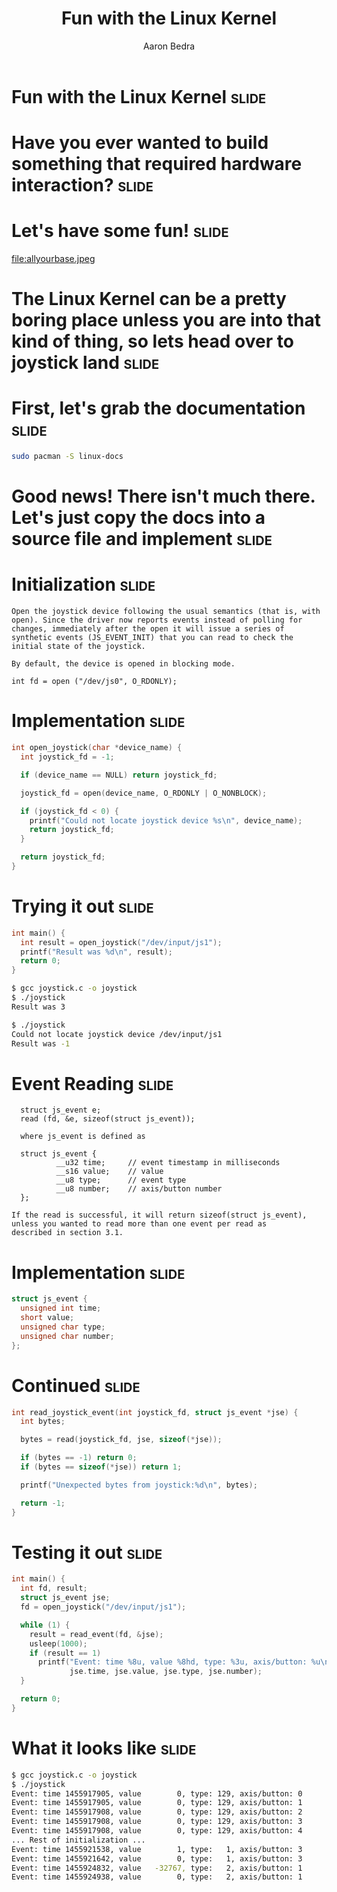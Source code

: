 #+TITLE:     Fun with the Linux Kernel
#+AUTHOR:    Aaron Bedra
#+EMAIL:     aaron@aaronbedra.com
#+LANGUAGE:  en

* Fun with the Linux Kernel					      :slide:
* Have you ever wanted to build something that required hardware interaction? :slide:
* Let's have some fun!						      :slide:
file:allyourbase.jpeg
* The Linux Kernel can be a pretty boring place unless you are into that kind of thing, so lets head over to joystick land :slide:
* First, let's grab the documentation				      :slide:
#+begin_src sh
  sudo pacman -S linux-docs
#+end_src
* Good news! There isn't much there. Let's just copy the docs into a source file and implement :slide:
* Initialization						      :slide:
#+begin_src fundamental
  Open the joystick device following the usual semantics (that is, with
  open). Since the driver now reports events instead of polling for
  changes, immediately after the open it will issue a series of
  synthetic events (JS_EVENT_INIT) that you can read to check the
  initial state of the joystick.

  By default, the device is opened in blocking mode.

  int fd = open ("/dev/js0", O_RDONLY);
#+end_src
* Implementation 						      :slide:
#+begin_src c
  int open_joystick(char *device_name) {
    int joystick_fd = -1;

    if (device_name == NULL) return joystick_fd;

    joystick_fd = open(device_name, O_RDONLY | O_NONBLOCK);

    if (joystick_fd < 0) {
      printf("Could not locate joystick device %s\n", device_name);
      return joystick_fd;
    }

    return joystick_fd;
  }
#+end_src
* Trying it out							      :slide:
#+begin_src c
  int main() {
    int result = open_joystick("/dev/input/js1");
    printf("Result was %d\n", result);
    return 0;
  }
#+end_src
#+begin_src sh
  $ gcc joystick.c -o joystick
  $ ./joystick
  Result was 3
#+end_src
#+begin_src sh
  $ ./joystick
  Could not locate joystick device /dev/input/js1
  Result was -1
#+end_src
* Event Reading							      :slide:
#+begin_src fundamental
  struct js_event e;
  read (fd, &e, sizeof(struct js_event));

  where js_event is defined as

  struct js_event {
          __u32 time;     // event timestamp in milliseconds
          __s16 value;    // value
          __u8 type;      // event type
          __u8 number;    // axis/button number
  };

If the read is successful, it will return sizeof(struct js_event),
unless you wanted to read more than one event per read as
described in section 3.1.
#+end_src
* Implementation						      :slide:
#+begin_src c
  struct js_event {
    unsigned int time;
    short value;
    unsigned char type;
    unsigned char number;
  };
#+end_src
* Continued							      :slide:
#+begin_src c
  int read_joystick_event(int joystick_fd, struct js_event *jse) {
    int bytes;

    bytes = read(joystick_fd, jse, sizeof(*jse));

    if (bytes == -1) return 0;
    if (bytes == sizeof(*jse)) return 1;

    printf("Unexpected bytes from joystick:%d\n", bytes);

    return -1;
  }
#+end_src
* Testing it out						      :slide:
#+begin_src c
  int main() {
    int fd, result;
    struct js_event jse;
    fd = open_joystick("/dev/input/js1");

    while (1) {
      result = read_event(fd, &jse);
      usleep(1000);
      if (result == 1)
        printf("Event: time %8u, value %8hd, type: %3u, axis/button: %u\n",
               jse.time, jse.value, jse.type, jse.number);
    }

    return 0;
  }
#+end_src
* What it looks like						      :slide:
#+begin_src sh
  $ gcc joystick.c -o joystick
  $ ./joystick
  Event: time 1455917905, value        0, type: 129, axis/button: 0
  Event: time 1455917905, value        0, type: 129, axis/button: 1
  Event: time 1455917908, value        0, type: 129, axis/button: 2
  Event: time 1455917908, value        0, type: 129, axis/button: 3
  Event: time 1455917908, value        0, type: 129, axis/button: 4
  ... Rest of initialization ...
  Event: time 1455921538, value        1, type:   1, axis/button: 3
  Event: time 1455921642, value        0, type:   1, axis/button: 3
  Event: time 1455924832, value   -32767, type:   2, axis/button: 1
  Event: time 1455924938, value        0, type:   2, axis/button: 1
#+end_src

#+TAGS: slide(s)

#+STYLE: <link rel="stylesheet" type="text/css" href="common.css" />
#+STYLE: <link rel="stylesheet" type="text/css" href="screen.css" media="screen" />
#+STYLE: <link rel="stylesheet" type="text/css" href="projection.css" media="projection" />
#+STYLE: <link rel="stylesheet" type="text/css" href="presenter.css" media="presenter" />

#+BEGIN_HTML
<script type="text/javascript" src="org-html-slideshow.js"></script>
#+END_HTML

# Local Variables:
# org-export-html-style-include-default: nil
# org-export-html-style-include-scripts: nil
# End:

